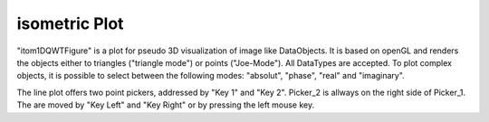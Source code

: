 isometric Plot
****************

"itom1DQWTFigure" is a plot for pseudo 3D visualization of image like DataObjects. It is based on openGL and renders the objects
either to triangles ("triangle mode") or points ("Joe-Mode").
All DataTypes are accepted. To plot complex objects, it is possible to select between the following modes: "absolut", "phase", "real" and "imaginary".

The line plot offers two point pickers, addressed by "Key 1" and "Key 2". Picker_2 is allways on the right side of Picker_1. The are moved by "Key Left" and "Key Right" or by pressing the left mouse key.

